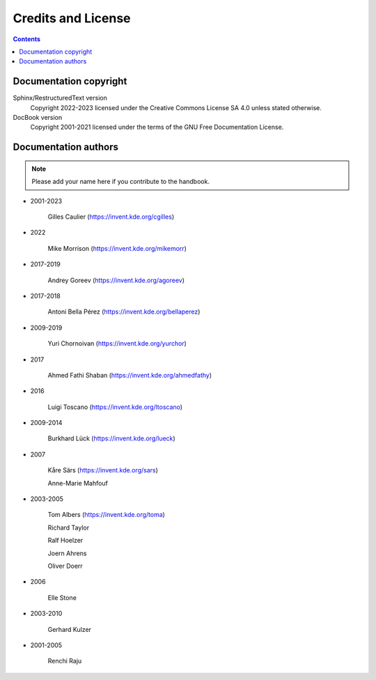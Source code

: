 .. meta::
   :description: Credits and Licence
   :keywords: digiKam, documentation, user manual, photo management, open source, free, help, learn, credits, license

.. metadata-placeholder

   :authors: - digiKam Team (see Credits and License for details)

   :license: Creative Commons License SA 4.0

.. _credits_license:

Credits and License
===================

.. contents::

Documentation copyright
-----------------------

Sphinx/RestructuredText version
    Copyright 2022-2023 licensed under the Creative Commons License SA 4.0 unless stated otherwise.

DocBook version
    Copyright 2001-2021 licensed under the terms of the GNU Free Documentation License.

Documentation authors
---------------------

.. note::

    Please add your name here if you contribute to the handbook.

- 2001-2023

    Gilles Caulier (https://invent.kde.org/cgilles)

- 2022

    Mike Morrison (https://invent.kde.org/mikemorr)

- 2017-2019

    Andrey Goreev (https://invent.kde.org/agoreev)

- 2017-2018

    Antoni Bella Pérez (https://invent.kde.org/bellaperez)

- 2009-2019

    Yuri Chornoivan (https://invent.kde.org/yurchor)

- 2017

    Ahmed Fathi Shaban (https://invent.kde.org/ahmedfathy)

- 2016

    Luigi Toscano (https://invent.kde.org/ltoscano)

- 2009-2014

    Burkhard Lück (https://invent.kde.org/lueck)

- 2007

    Kåre Särs (https://invent.kde.org/sars)

    Anne-Marie Mahfouf

- 2003-2005

    Tom Albers (https://invent.kde.org/toma)

    Richard Taylor

    Ralf Hoelzer

    Joern Ahrens

    Oliver Doerr

- 2006

    Elle Stone

- 2003-2010

    Gerhard Kulzer

- 2001-2005

    Renchi Raju
